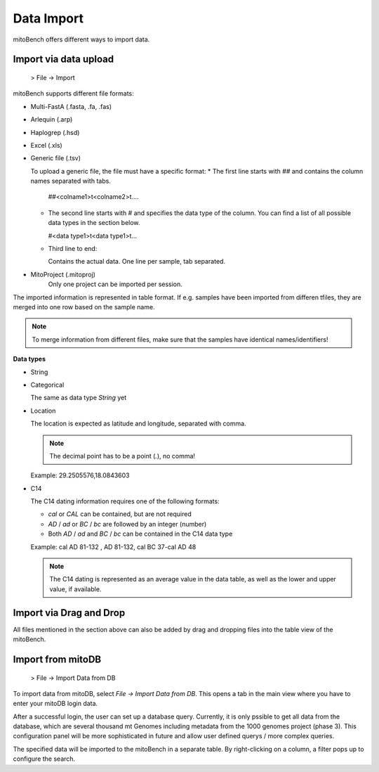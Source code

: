 Data Import
==========

mitoBench offers different ways to import data.

Import via data upload
----------------------

  > File -> Import

mitoBench supports different file formats:

* Multi-FastA (.fasta, .fa, .fas)
* Arlequin (.arp)
* Haplogrep (.hsd)
* Excel (.xls)
* Generic file (.tsv)

  To upload a generic file, the file must have a specific format:
  * The first line starts with *##* and contains the column names separated with tabs.

    ##<colname1>\t<colname2>\t....

  * The second line starts with *#* and specifies the data type of the column.
    You can find a list of all possible data types in the section below.

    #<data type1>\t<data type1>\t...

  * Third line to end:

    Contains the actual data. One line per sample, tab separated.

* MitoProject (.mitoproj)
    Only one project can be imported per session.


The imported information is represented in table format. If e.g. samples have been imported from differen tfiles, they are merged into one row based on the sample name. 

.. note::
   To merge information from different files, make sure that the samples have
   identical names/identifiers!


**Data types**

* String
* Categorical

  The same as data type *String* yet

* Location

  The location is expected as latitude and longitude, separated with comma.

  .. note::
     The decimal point has to be a point (*.*), no comma!

  Example: 29.2505576,18.0843603

* C14

  The C14 dating information requires one of the following formats:

  * *cal* or *CAL* can be contained, but are not required

  * *AD* / *ad* or *BC* / *bc* are followed by an integer (number)

  * Both *AD* / *ad* and *BC* / *bc* can be contained in the C14 data type

  Example: cal AD 81-132 , AD 81-132, cal BC 37-cal AD 48

  .. note::
     The C14 dating is represented as an average value in the data table, as well as
     the lower and upper value, if available.




Import via Drag and Drop
------------------------

All files mentioned in the section above can also be added by drag and dropping files into the table view of the mitoBench.


Import from mitoDB
------------------

  > File -> Import Data from DB

To import data from mitoDB, select *File -> Import Data from DB*. This opens a
tab in the main view where you have to enter your mitoDB login data.

.. image:: images/mitoDB_login.png
   :align: center

After  a successful login, the user can set up a database query. Currently, it is only pssible to get all data from the database, which are several thousand mt Genomes including metadata from the 1000 genomes project (phase 3). This configuration panel will be more sophisticated in future and allow user defined querys / more complex queries.


.. image:: images/mitoDB_query.png
   :align: center

The specified data will be imported to the mitoBench in a separate table. By right-clicking on a column, a filter pops up to configure the search.
